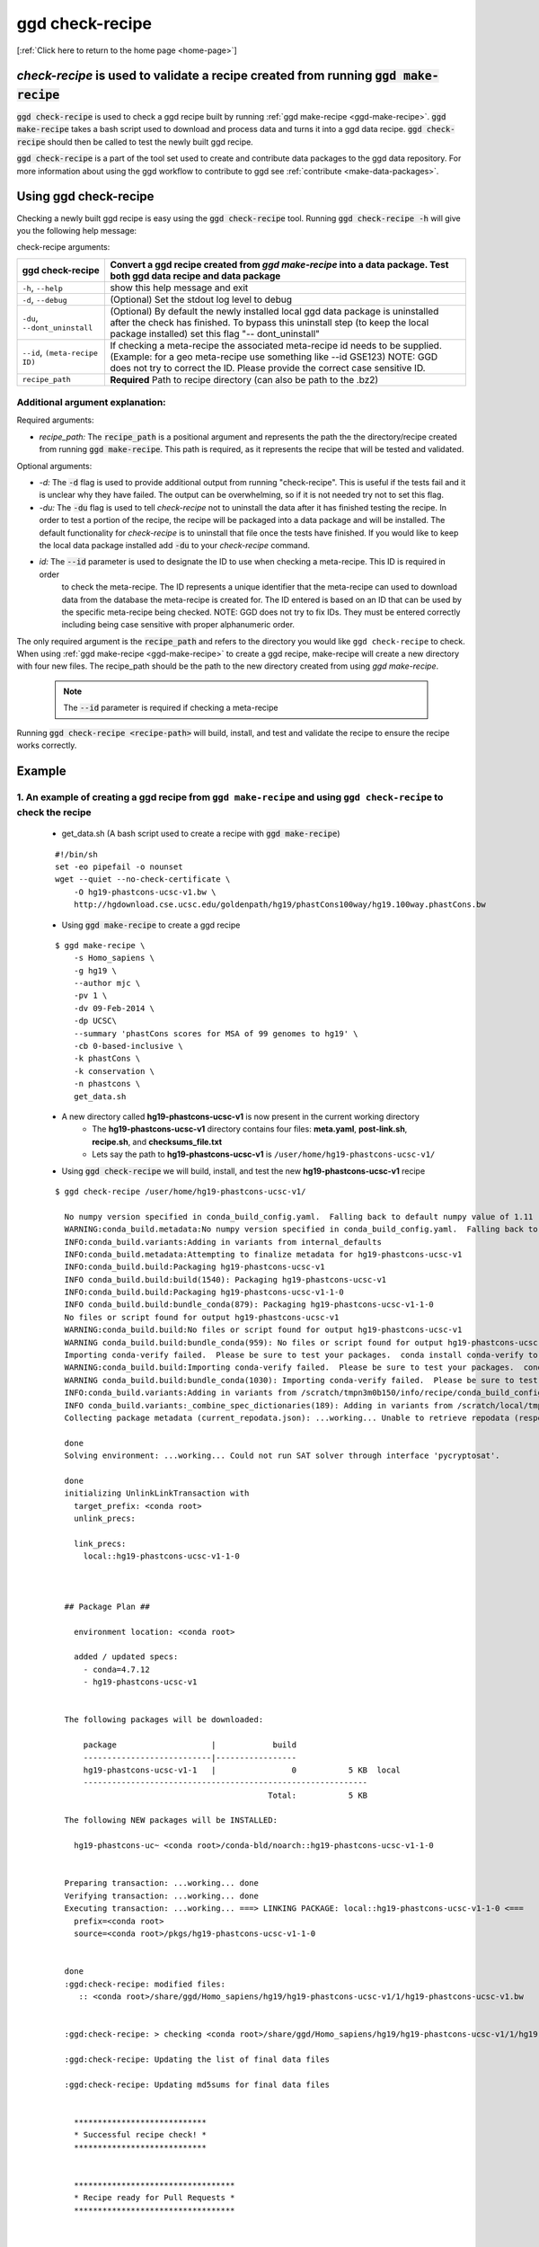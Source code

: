 .. _ggd-check-recipe:

ggd check-recipe
================

[:ref:`Click here to return to the home page <home-page>`]

`check-recipe` is used to validate a recipe created from running :code:`ggd make-recipe`
----------------------------------------------------------------------------------------

:code:`ggd check-recipe` is used to check a ggd recipe built by running :ref:`ggd make-recipe <ggd-make-recipe>`. :code:`ggd make-recipe`
takes a bash script used to download and process data and turns it into a ggd data recipe. :code:`ggd check-recipe` should
then be called to test the newly built ggd recipe.

:code:`ggd check-recipe` is a part of the tool set used to create and contribute data packages to the ggd data repository.
For more information about using the ggd workflow to contribute to ggd see :ref:`contribute <make-data-packages>`.


Using ggd check-recipe
----------------------
Checking a newly built ggd recipe is easy using the :code:`ggd check-recipe` tool.
Running :code:`ggd check-recipe -h` will give you the following help message:

check-recipe arguments: 

+-----------------------+----------------------------------------------------------------------------------+
| ggd check-recipe      | Convert a ggd recipe created from `ggd make-recipe` into a data package. Test    |
|                       | both ggd data recipe and data package                                            |
+=======================+==================================================================================+
| ``-h``, ``--help``    |   show this help message and exit                                                |
+-----------------------+----------------------------------------------------------------------------------+
| ``-d``, ``--debug``   |  (Optional) Set the stdout log level to debug                                    | 
+-----------------------+----------------------------------------------------------------------------------+
| ``-du``,              | (Optional) By default the newly installed local ggd                              |
| ``--dont_uninstall``  | data package is uninstalled after the check has                                  |
|                       | finished. To bypass this uninstall step (to keep the                             | 
|                       | local package installed) set this flag "--                                       |
|                       | dont_uninstall"                                                                  |
+-----------------------+----------------------------------------------------------------------------------+
| ``--id``,             | If checking a meta-recipe the associated meta-recipe id needs to be supplied.    |
| ``(meta-recipe ID)``  | (Example: for a geo meta-recipe use something like --id GSE123) NOTE: GGD does   | 
|                       | not try to correct the ID. Please provide the correct case sensitive ID.         |
+-----------------------+----------------------------------------------------------------------------------+
| ``recipe_path``       |   **Required** Path to recipe directory (can also be path to the .bz2)           |
+-----------------------+----------------------------------------------------------------------------------+


Additional argument explanation: 
++++++++++++++++++++++++++++++++


Required arguments: 

* *recipe_path:* The :code:`recipe_path` is a positional argument and represents the path the the directory/recipe created from 
  running :code:`ggd make-recipe`. This path is required, as it represents the recipe that will be tested and validated. 

Optional arguments:

* *-d:* The :code:`-d` flag is used to provide additional output from running "check-recipe". This is useful if the tests 
  fail and it is unclear why they have failed. The output can be overwhelming, so if it is not needed try not to set this 
  flag. 

* *-du:* The :code:`-du` flag is used to tell `check-recipe` not to uninstall the data after it has finished testing the 
  recipe. In order to test a portion of the recipe, the recipe will be packaged into a data package and will be installed. 
  The default functionality for `check-recipe` is to uninstall that file once the tests have finished. If you would like 
  to keep the local data package installed add :code:`-du` to your `check-recipe` command.

* *id:* The :code:`--id` parameter is used to designate the ID to use when checking a meta-recipe. This ID is required in order
   to check the meta-recipe. The ID represents a unique identifier that the meta-recipe can used to download data from the 
   database the meta-recipe is created for. The ID entered is based on an ID that can be used by the specific meta-recipe being 
   checked. NOTE: GGD does not try to fix IDs. They must be entered correctly including being 
   case sensitive with proper alphanumeric order. 

The only required argument is the :code:`recipe_path` and refers to the directory you would like ``ggd check-recipe``
to check. When using :ref:`ggd make-recipe <ggd-make-recipe>` to create a ggd recipe, make-recipe will
create a new directory with four new files. The recipe_path should be the path to the new directory created
from using `ggd make-recipe`.

    .. note:: 
        
        The :code:`--id` parameter is required if checking a meta-recipe

Running :code:`ggd check-recipe <recipe-path>` will build, install, and test and validate the recipe to ensure the recipe works correctly.

Example
-------

1. An example of creating a ggd recipe from ``ggd make-recipe`` and using ``ggd check-recipe`` to check the recipe
++++++++++++++++++++++++++++++++++++++++++++++++++++++++++++++++++++++++++++++++++++++++++++++++++++++++++++++++++

    * get_data.sh (A bash script used to create a recipe with :code:`ggd make-recipe`)

    ::

        #!/bin/sh
        set -eo pipefail -o nounset
        wget --quiet --no-check-certificate \
            -O hg19-phastcons-ucsc-v1.bw \
            http://hgdownload.cse.ucsc.edu/goldenpath/hg19/phastCons100way/hg19.100way.phastCons.bw

    * Using :code:`ggd make-recipe` to create a ggd recipe

    ::

      $ ggd make-recipe \
          -s Homo_sapiens \
          -g hg19 \
          --author mjc \
          -pv 1 \
          -dv 09-Feb-2014 \
          -dp UCSC\
          --summary 'phastCons scores for MSA of 99 genomes to hg19' \
          -cb 0-based-inclusive \
          -k phastCons \
          -k conservation \
          -n phastcons \
          get_data.sh

    * A new directory called **hg19-phastcons-ucsc-v1** is now present in the current working directory
        * The **hg19-phastcons-ucsc-v1** directory contains four files: **meta.yaml**, **post-link.sh**, **recipe.sh**, and **checksums_file.txt**
        * Lets say the path to **hg19-phastcons-ucsc-v1** is ``/user/home/hg19-phastcons-ucsc-v1/``

    * Using :code:`ggd check-recipe` we will build, install, and test the new **hg19-phastcons-ucsc-v1** recipe

    ::

        $ ggd check-recipe /user/home/hg19-phastcons-ucsc-v1/

          No numpy version specified in conda_build_config.yaml.  Falling back to default numpy value of 1.11
          WARNING:conda_build.metadata:No numpy version specified in conda_build_config.yaml.  Falling back to default numpy value of 1.11
          INFO:conda_build.variants:Adding in variants from internal_defaults
          INFO:conda_build.metadata:Attempting to finalize metadata for hg19-phastcons-ucsc-v1
          INFO:conda_build.build:Packaging hg19-phastcons-ucsc-v1
          INFO conda_build.build:build(1540): Packaging hg19-phastcons-ucsc-v1
          INFO:conda_build.build:Packaging hg19-phastcons-ucsc-v1-1-0
          INFO conda_build.build:bundle_conda(879): Packaging hg19-phastcons-ucsc-v1-1-0
          No files or script found for output hg19-phastcons-ucsc-v1
          WARNING:conda_build.build:No files or script found for output hg19-phastcons-ucsc-v1
          WARNING conda_build.build:bundle_conda(959): No files or script found for output hg19-phastcons-ucsc-v1
          Importing conda-verify failed.  Please be sure to test your packages.  conda install conda-verify to make this message go away.
          WARNING:conda_build.build:Importing conda-verify failed.  Please be sure to test your packages.  conda install conda-verify to make this message go away.
          WARNING conda_build.build:bundle_conda(1030): Importing conda-verify failed.  Please be sure to test your packages.  conda install conda-verify to make this message go away.
          INFO:conda_build.variants:Adding in variants from /scratch/tmpn3m0b150/info/recipe/conda_build_config.yaml
          INFO conda_build.variants:_combine_spec_dictionaries(189): Adding in variants from /scratch/local/tmpn3m0b150/info/recipe/conda_build_config.yaml
          Collecting package metadata (current_repodata.json): ...working... Unable to retrieve repodata (response: 404) for https://conda.anaconda.org/ggd-genomics/linux-64/current_repodata.json

          done
          Solving environment: ...working... Could not run SAT solver through interface 'pycryptosat'.

          done
          initializing UnlinkLinkTransaction with
            target_prefix: <conda root>
            unlink_precs:
              
            link_precs:
              local::hg19-phastcons-ucsc-v1-1-0



          ## Package Plan ##

            environment location: <conda root>

            added / updated specs:
              - conda=4.7.12
              - hg19-phastcons-ucsc-v1


          The following packages will be downloaded:

              package                    |            build
              ---------------------------|-----------------
              hg19-phastcons-ucsc-v1-1   |                0           5 KB  local
              ------------------------------------------------------------
                                                     Total:           5 KB

          The following NEW packages will be INSTALLED:

            hg19-phastcons-uc~ <conda root>/conda-bld/noarch::hg19-phastcons-ucsc-v1-1-0


          Preparing transaction: ...working... done
          Verifying transaction: ...working... done
          Executing transaction: ...working... ===> LINKING PACKAGE: local::hg19-phastcons-ucsc-v1-1-0 <===
            prefix=<conda root>
            source=<conda root>/pkgs/hg19-phastcons-ucsc-v1-1-0


          done
          :ggd:check-recipe: modified files:
             :: <conda root>/share/ggd/Homo_sapiens/hg19/hg19-phastcons-ucsc-v1/1/hg19-phastcons-ucsc-v1.bw


          :ggd:check-recipe: > checking <conda root>/share/ggd/Homo_sapiens/hg19/hg19-phastcons-ucsc-v1/1/hg19-phastcons-ucsc-v1.bw

          :ggd:check-recipe: Updating the list of final data files

          :ggd:check-recipe: Updating md5sums for final data files


            ****************************
            * Successful recipe check! *
            ****************************


            **********************************
            * Recipe ready for Pull Requests *
            **********************************



          :ggd:check-recipe: The --dont_uninstall flag was not set 

           Uninstalling the locally built ggd data package

          :ggd:uninstall: Removing hg19-phastcons-ucsc-v1 version 1 file(s) from ggd recipe storage

          :ggd:uninstall: Deleting 10 items of hg19-phastcons-ucsc-v1 version 1 from your conda root

          :ggd:env: Removing the ggd_hg19_phastcons_ucsc_v1_dir environment variable

          :ggd:env: Removing the ggd_hg19_phastcons_ucsc_v1_file environment variable


    * If the recipe fails, a message will be displayed stating that it failed and (hopefully) why it failed.
